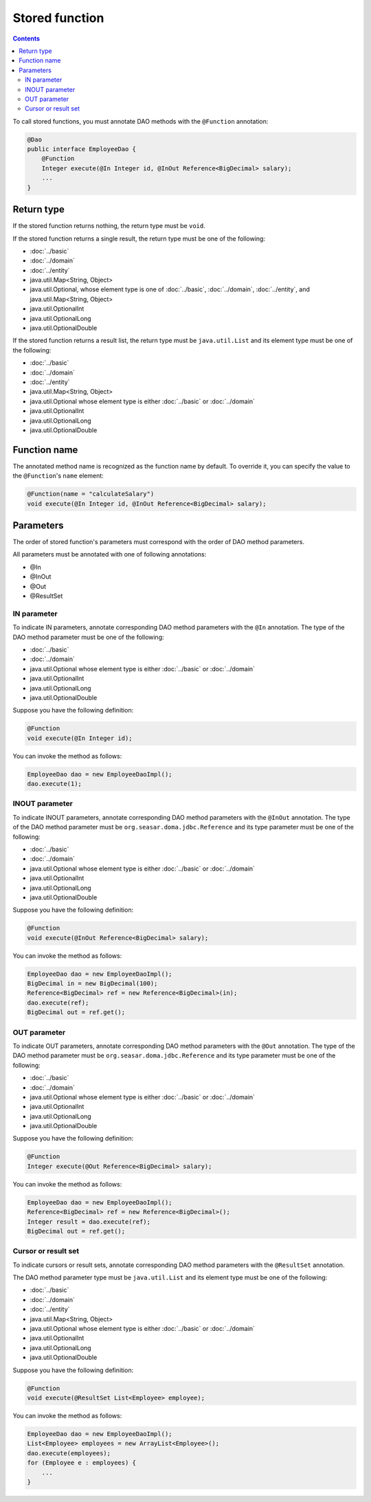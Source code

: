 ===============
Stored function
===============

.. contents::
   :depth: 3

To call stored functions, you must annotate DAO methods with the ``@Function`` annotation:

.. code-block:: java

  @Dao
  public interface EmployeeDao {
      @Function
      Integer execute(@In Integer id, @InOut Reference<BigDecimal> salary);
      ...
  }

Return type
===========

If the stored function returns nothing, the return type must be ``void``.

If the stored function returns a single result, the return type must be one of the following:

* :doc:`../basic`
* :doc:`../domain`
* :doc:`../entity`
* java.util.Map<String, Object>
* java.util.Optional, whose element type is one of :doc:`../basic`, :doc:`../domain`,
  :doc:`../entity`, and java.util.Map<String, Object>
* java.util.OptionalInt
* java.util.OptionalLong
* java.util.OptionalDouble

If the stored function returns a result list, the return type must be ``java.util.List``
and its element type must be one of the following:

* :doc:`../basic`
* :doc:`../domain`
* :doc:`../entity`
* java.util.Map<String, Object>
* java.util.Optional whose element type is either :doc:`../basic` or :doc:`../domain`
* java.util.OptionalInt
* java.util.OptionalLong
* java.util.OptionalDouble

Function name
=============

The annotated method name is recognized as the function name by default.
To override it, you can specify the value to the ``@Function``'s ``name`` element:

.. code-block:: java

  @Function(name = "calculateSalary")
  void execute(@In Integer id, @InOut Reference<BigDecimal> salary);

Parameters
==========

The order of stored function's parameters must correspond with the order of DAO method parameters.

All parameters must be annotated with one of following annotations:

* @In
* @InOut
* @Out
* @ResultSet

IN parameter
------------

To indicate IN parameters, annotate corresponding DAO method parameters with the ``@In`` annotation.
The type of the DAO method parameter must be one of the following:

* :doc:`../basic`
* :doc:`../domain`
* java.util.Optional whose element type is either :doc:`../basic` or :doc:`../domain`
* java.util.OptionalInt
* java.util.OptionalLong
* java.util.OptionalDouble

Suppose you have the following definition:

.. code-block:: java

  @Function
  void execute(@In Integer id);

You can invoke the method as follows:

.. code-block:: java

  EmployeeDao dao = new EmployeeDaoImpl();
  dao.execute(1);

INOUT parameter
---------------

To indicate INOUT parameters, annotate corresponding DAO method parameters with
the ``@InOut`` annotation.
The type of the DAO method parameter must be ``org.seasar.doma.jdbc.Reference``
and its type parameter must be one of the following:

* :doc:`../basic`
* :doc:`../domain`
* java.util.Optional whose element type is either :doc:`../basic` or :doc:`../domain`
* java.util.OptionalInt
* java.util.OptionalLong
* java.util.OptionalDouble

Suppose you have the following definition:

.. code-block:: java

  @Function
  void execute(@InOut Reference<BigDecimal> salary);

You can invoke the method as follows:

.. code-block:: java

  EmployeeDao dao = new EmployeeDaoImpl();
  BigDecimal in = new BigDecimal(100);
  Reference<BigDecimal> ref = new Reference<BigDecimal>(in);
  dao.execute(ref);
  BigDecimal out = ref.get();

OUT parameter
-------------

To indicate OUT parameters, annotate corresponding DAO method parameters with
the ``@Out`` annotation.
The type of the DAO method parameter must be ``org.seasar.doma.jdbc.Reference``
and its type parameter must be one of the following:

* :doc:`../basic`
* :doc:`../domain`
* java.util.Optional whose element type is either :doc:`../basic` or :doc:`../domain`
* java.util.OptionalInt
* java.util.OptionalLong
* java.util.OptionalDouble

Suppose you have the following definition:

.. code-block:: java

  @Function
  Integer execute(@Out Reference<BigDecimal> salary);

You can invoke the method as follows:

.. code-block:: java

  EmployeeDao dao = new EmployeeDaoImpl();
  Reference<BigDecimal> ref = new Reference<BigDecimal>();
  Integer result = dao.execute(ref);
  BigDecimal out = ref.get();

Cursor or result set
--------------------

To indicate cursors or result sets,
annotate corresponding DAO method parameters with the ``@ResultSet`` annotation.

The DAO method parameter type must be ``java.util.List``
and its element type must be one of the following:

* :doc:`../basic`
* :doc:`../domain`
* :doc:`../entity`
* java.util.Map<String, Object>
* java.util.Optional whose element type is either :doc:`../basic` or :doc:`../domain`
* java.util.OptionalInt
* java.util.OptionalLong
* java.util.OptionalDouble

Suppose you have the following definition:

.. code-block:: java

  @Function
  void execute(@ResultSet List<Employee> employee);

You can invoke the method as follows:

.. code-block:: java

  EmployeeDao dao = new EmployeeDaoImpl();
  List<Employee> employees = new ArrayList<Employee>();
  dao.execute(employees);
  for (Employee e : employees) {
      ...
  }
